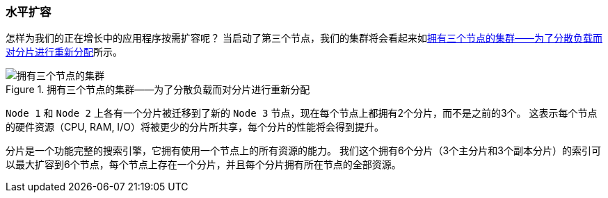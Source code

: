 [[_scale_horizontally]]
=== 水平扩容

怎样为我们的正在增长中的应用程序按需扩容呢？((("scaling", "horizontally")))((("clusters", "three-node cluster")))((("primary shards", "in three-node cluster")))
当启动了第三个节点，我们的集群将会看起来如<<cluster-three-nodes>>所示。

[[cluster-three-nodes]]
.拥有三个节点的集群——为了分散负载而对分片进行重新分配
image::images/elas_0204.png["拥有三个节点的集群"]

`Node 1` 和 `Node 2` 上各有一个分片被迁移到了新的 `Node 3` 节点，现在每个节点上都拥有2个分片，而不是之前的3个。
这表示每个节点的硬件资源（CPU, RAM, I/O）将被更少的分片所共享，每个分片的性能将会得到提升。

分片是一个功能完整的搜索引擎，它拥有使用一个节点上的所有资源的能力。
我们这个拥有6个分片（3个主分片和3个副本分片）的索引可以最大扩容到6个节点，每个节点上存在一个分片，并且每个分片拥有所在节点的全部资源。

